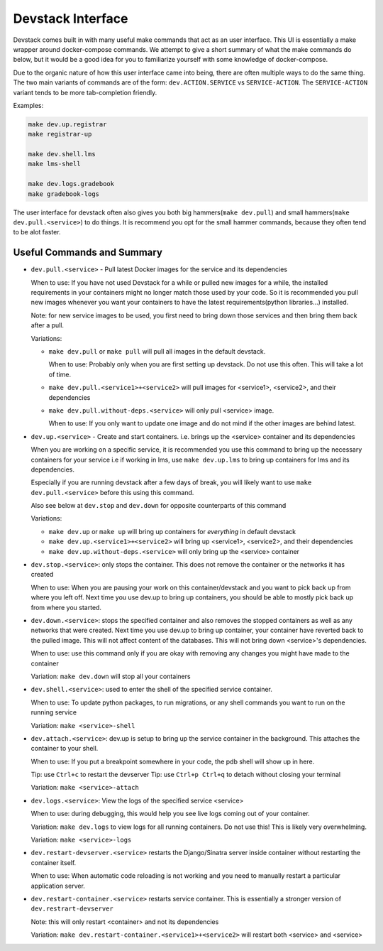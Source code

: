Devstack Interface
------------------

Devstack comes built in with many useful make commands that act as an user interface. This UI is essentially a make wrapper around docker-compose commands. We attempt to give a short summary of what the make commands do below, but it would be a good idea for you to familiarize yourself with some knowledge of docker-compose.

Due to the organic nature of how this user interface came into being, there are often multiple ways to do the same thing. The two main variants of commands are of the form: ``dev.ACTION.SERVICE`` vs ``SERVICE-ACTION``. The ``SERVICE-ACTION`` variant tends to be more tab-completion friendly.

Examples:

.. code:: sh

    make dev.up.registrar
    make registrar-up

    make dev.shell.lms
    make lms-shell

    make dev.logs.gradebook
    make gradebook-logs

The user interface for devstack often also gives you both big hammers(``make dev.pull``) and small hammers(``make dev.pull.<service>``) to do things. It is recommend you opt for the small hammer commands, because they often tend to be alot faster.

Useful Commands and Summary
~~~~~~~~~~~~~~~~~~~~~~~~~~~

.. Note: this document does not contain all commands in Makefile. To see full range of the make interface, please see Makefile

- ``dev.pull.<service>`` - Pull latest Docker images for the service and its dependencies

  When to use: If you have not used Devstack for a while or pulled new images for a while, the installed requirements in your containers might no longer match those used by your code. So it is recommended you pull new images whenever you want your containers to have the latest requirements(python libraries...) installed.

  Note: for new service images to be used, you first need to bring down those services and then bring them back after a pull.

  Variations:

  + ``make dev.pull`` or ``make pull`` will pull all images in the default devstack.

    When to use: Probably only when you are first setting up devstack. Do not use this often. This will take a lot of time.

  + ``make dev.pull.<service1>+<service2>`` will pull images for <service1>, <service2>, and their dependencies

  + ``make dev.pull.without-deps.<service>`` will only pull <service> image.

    When to use: If you only want to update one image and do not mind if the other images are behind latest.

- ``dev.up.<service>`` - Create and start containers. i.e. brings up the <service> container and its dependencies

  When you are working on a specific service, it is recommended you use this command to bring up the necessary containers for your service i.e if working in lms, use ``make dev.up.lms`` to bring up containers for lms and its dependencies.

  Especially if you are running devstack after a few days of break, you will likely want to use ``make dev.pull.<service>`` before this using this command.

  Also see below at ``dev.stop`` and ``dev.down`` for opposite counterparts of this command

  Variations:

  + ``make dev.up`` or ``make up`` will bring up containers for *everything* in default devstack

  + ``make dev.up.<service1>+<service2>`` will bring up <service1>, <service2>, and their dependencies

  + ``make dev.up.without-deps.<service>`` will only bring up the <service> container

- ``dev.stop.<service>``: only stops the container. This does not remove the container or the networks it has created

  When to use: When you are pausing your work on this container/devstack and you want to pick back up from where you left off. Next time you use dev.up to bring up containers, you should be able to mostly pick back up from where you started.

- ``dev.down.<service>``: stops the specified container and also removes the stopped containers as well as any networks that were created. Next time you use dev.up to bring up container, your container have reverted back to the pulled image.  This will not affect content of the databases. This will not bring down <service>'s dependencies.

  When to use: use this command only if you are okay with removing any changes you might have made to the container

  Variation: ``make dev.down`` will stop all your containers

- ``dev.shell.<service>``: used to enter the shell of the specified service container.

  When to use: To update python packages, to run migrations, or any shell commands you want to run on the running service

  Variation: ``make <service>-shell``

- ``dev.attach.<service>``: dev.up is setup to bring up the service container in the background. This attaches the container to your shell.

  When to use: If you put a breakpoint somewhere in your code, the pdb shell will show up in here.

  Tip: use ``Ctrl+c`` to restart the devserver
  Tip: use ``Ctrl+p Ctrl+q`` to detach without closing your terminal

  Variation: ``make <service>-attach``

- ``dev.logs.<service>``: View the logs of the specified service <service>

  When to use: during debugging, this would help you see live logs coming out of your container.

  Variation: ``make dev.logs`` to view logs for all running containers. Do not use this! This is likely very overwhelming.

  Variation: ``make <service>-logs``

- ``dev.restart-devserver.<service>`` restarts the Django/Sinatra server inside container without restarting the container itself.

  When to use: When automatic code reloading is not working and you need to manually restart a particular application server.

- ``dev.restart-container.<service>`` restarts service container. This is essentially a stronger version of ``dev.restrart-devserver``

  Note: this will only restart <container> and not its dependencies

  Variation: ``make dev.restart-container.<service1>+<service2>`` will restart both <service> and <service>
